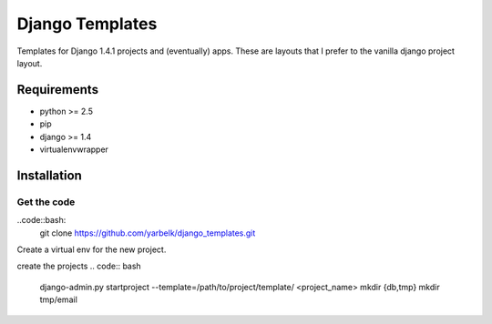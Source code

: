 Django Templates
================

Templates for Django 1.4.1 projects and (eventually) apps.  These are layouts
that I prefer to the vanilla django project layout.

Requirements
------------

* python >= 2.5
* pip
* django >= 1.4
* virtualenvwrapper

Installation
------------

Get the code
~~~~~~~~~~~~

..code::bash:
    git clone https://github.com/yarbelk/django_templates.git


Create a virtual env for the new project.

.. code:: bash
    mkvirtualenv {{project_name}}-env
    cd $VIRTUAL_ENV

create the projects
.. code:: bash
    django-admin.py startproject --template=/path/to/project/template/ <project_name>
    mkdir {db,tmp}
    mkdir tmp/email
